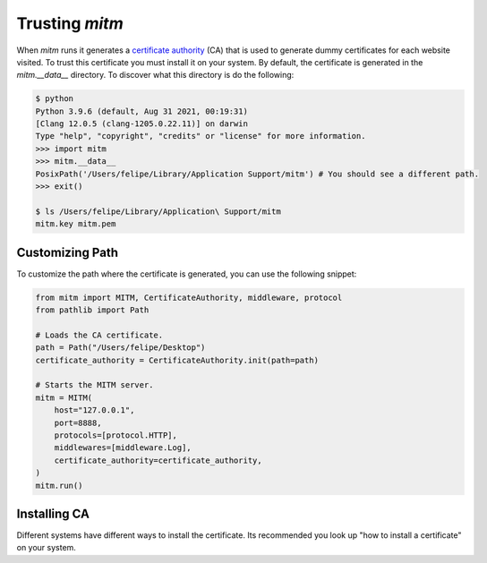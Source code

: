 ###############
Trusting `mitm`
###############

When `mitm` runs it generates a `certificate authority <https://en.wikipedia.org/wiki/Certificate_authority>`_ (CA) that is used to generate dummy certificates for each website visited. To trust this certificate you must install it on your system. By default, the certificate is generated in the `mitm.__data__` directory. To discover what this directory is do the following:

.. code-block:: shell

    $ python
    Python 3.9.6 (default, Aug 31 2021, 00:19:31) 
    [Clang 12.0.5 (clang-1205.0.22.11)] on darwin
    Type "help", "copyright", "credits" or "license" for more information.
    >>> import mitm
    >>> mitm.__data__
    PosixPath('/Users/felipe/Library/Application Support/mitm') # You should see a different path.
    >>> exit()
    
    $ ls /Users/felipe/Library/Application\ Support/mitm
    mitm.key mitm.pem
    
Customizing Path
----------------

To customize the path where the certificate is generated, you can use the following snippet:

.. code-block:: python

    from mitm import MITM, CertificateAuthority, middleware, protocol
    from pathlib import Path

    # Loads the CA certificate.
    path = Path("/Users/felipe/Desktop")
    certificate_authority = CertificateAuthority.init(path=path)

    # Starts the MITM server.
    mitm = MITM(
        host="127.0.0.1",
        port=8888,
        protocols=[protocol.HTTP],
        middlewares=[middleware.Log],
        certificate_authority=certificate_authority,
    )
    mitm.run()

Installing CA
--------------

Different systems have different ways to install the certificate. Its recommended you look up "how to install a certificate" on your system.
